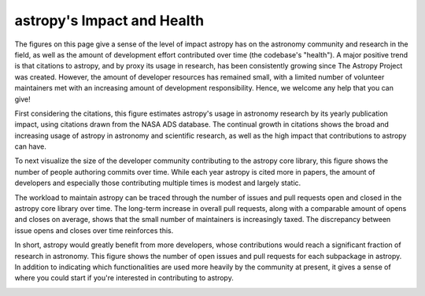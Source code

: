 ###########################
astropy's Impact and Health
###########################

The figures on this page give a sense of the level of impact astropy has on the
astronomy community and research in the field, as well as the amount of
development effort contributed over time (the codebase's "health"). A major
positive trend is that citations to astropy, and by proxy its usage in
research, has been consistently growing since The Astropy Project was created.
However, the amount of developer resources has remained small, with a limited
number of volunteer maintainers met with an increasing amount of development
responsibility. Hence, we welcome any help that you can give!

First considering the citations, this figure estimates astropy's usage in
astronomy research by its yearly publication impact, using citations drawn from
the NASA ADS database. The continual growth in citations shows the broad and
increasing usage of astropy in astronomy and scientific research, as well as
the high impact that contributions to astropy can have.

|Citation figure|

To next visualize the size of the developer community contributing to the
astropy core library, this figure shows the number of people authoring commits
over time. While each year astropy is cited more in papers, the amount of
developers and especially those contributing multiple times is modest and
largely static.

|Commits figure|

The workload to maintain astropy can be traced through the number of issues and
pull requests open and closed in the astropy core library over time. The
long-term increase in overall pull requests, along with a comparable amount of
opens and closes on average, shows that the small number of maintainers is
increasingly taxed. The discrepancy between issue opens and closes over time
reinforces this.

|Issue PR history figure|

In short, astropy would greatly benefit from more developers, whose
contributions would reach a significant fraction of research in astronomy. This
figure shows the number of open issues and pull requests for each subpackage in
astropy. In addition to indicating which functionalities are used more heavily
by the community at present, it gives a sense of where you could start if
you're interested in contributing to astropy.

|Open issue PR figure|

.. |Citation figure| image:: https://github.com/jeffjennings/repo_stats/blob/cache/cache/astropy_citations.png?raw=true
  :width: 800
  :alt: Astropy citations

.. |Commits figure| image:: https://github.com/jeffjennings/repo_stats/blob/cache/cache/astropy_authors.png?raw=true
  :width: 800
  :alt: Astropy commit author history

.. |Issue PR history figure| image:: https://github.com/jeffjennings/repo_stats/blob/cache/cache/astropy_issues_PRs.png?raw=true
  :width: 800
  :alt: Astropy issue and pull request history

.. |Open issue PR figure| image:: https://github.com/jeffjennings/repo_stats/blob/cache/cache/astropy_open_items.png?raw=true
  :width: 800
  :alt: Astropy open issues and pull requests
